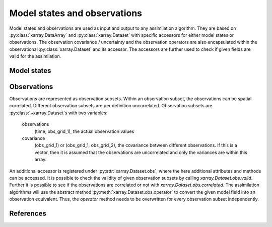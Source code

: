 Model states and observations
=============================
Model states and observations are used as input and output to any assimilation
algorithm. They are based on :py:class:`xarray.DataArray` and
:py:class:`xarray.Dataset` with specific accessors for either model states or
observations. The observation covariance / uncertainty and the observation
operators are also encapsulated within the observational
:py:class:`xarray.Dataset` and its accessor. The accessors are further used to
check if given fields are valid for the assimilation.

Model states
------------


Observations
------------
Observations are represented as observation subsets. Within an observation
subset, the observations can be spatial correlated. Different observation
subsets are per definition uncorrelated. Observation subsets are
:py:class:`~xarray.Dataset`s with two variables:

        observations
            (time, obs_grid_1), the actual observation values

        covariance
            (obs_grid_1) or (obs_grid_1, obs_grid_2), the covariance between
            different observations. If this is a vector, then it is assumed
            that the observations are uncorrelated and only the variances
            are within this array.

An additional accessor is registered under :py:attr:`xarray.Dataset.obs`, where
the here additional attributes and methods can be accessed. It is possible to
check the validity of given observation subsets by calling
`xarray.Dataset.obs.valid`. Further it is possible to see if the observations
are correlated or not with `xarray.Dataset.obs.correlated`. The assimilation
algorithms will use the abstract method :py:meth:`xarray.Dataset.obs.operator`
to convert the given model field into an observation equivalent. Thus, the
`operator` method needs to be overwritten for every observation subset
independently.


References
----------
.. autosummary::
    pytassim.state.ModelState
    pytassim.observation.Observation
    xarray.DataArray
    xarray.Dataset